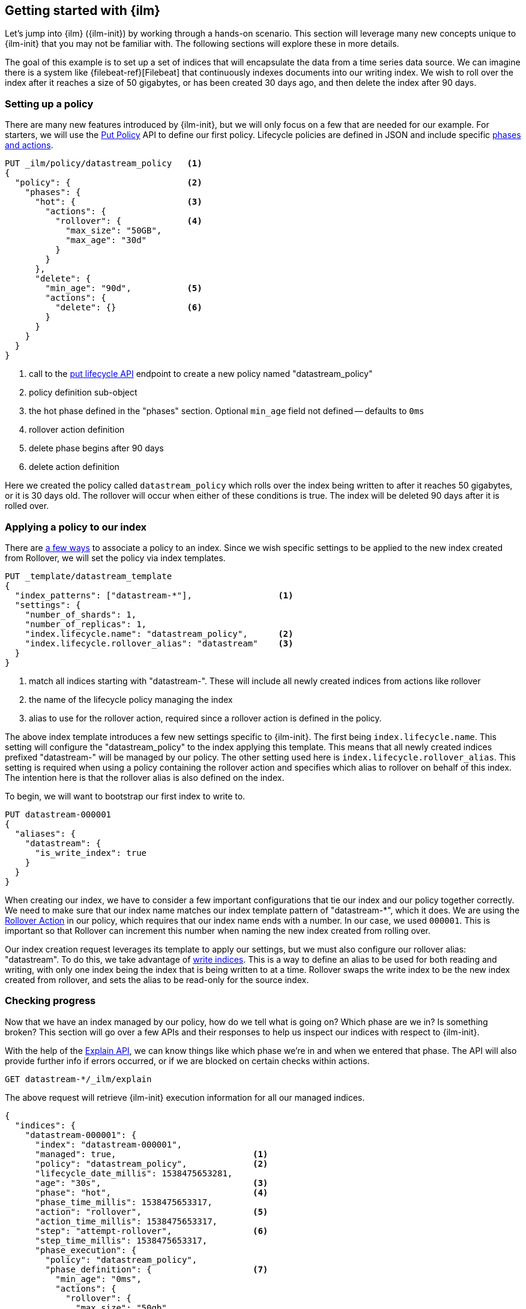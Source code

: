 [role="xpack"]
[testenv="basic"]
[[getting-started-index-lifecycle-management]]
== Getting started with {ilm}

Let's jump into {ilm} ({ilm-init}) by working through a hands-on scenario.
This section will leverage many new concepts unique to {ilm-init} that
you may not be familiar with. The following sections will explore
these in more details.

The goal of this example is to set up a set of indices that will encapsulate
the data from a time series data source. We can imagine there is a system
like {filebeat-ref}[Filebeat] that continuously indexes documents into
our writing index. We wish to roll over the index after it reaches a size
of 50 gigabytes, or has been created 30 days ago, and then delete the index
after 90 days.

[float]
[[ilm-gs-create-policy]]
=== Setting up a policy

There are many new features introduced by {ilm-init}, but we will only focus on
a few that are needed for our example. For starters, we will use the
<<ilm-put-lifecycle,Put Policy>> API to define our first policy. Lifecycle
policies are defined in JSON and include specific
<<ilm-policy-definition,phases and actions>>.

[source,console]
------------------------
PUT _ilm/policy/datastream_policy   <1>
{
  "policy": {                       <2>
    "phases": {
      "hot": {                      <3>
        "actions": {
          "rollover": {             <4>
            "max_size": "50GB",
            "max_age": "30d"
          }
        }
      },
      "delete": {
        "min_age": "90d",           <5>
        "actions": {
          "delete": {}              <6>
        }
      }
    }
  }
}
------------------------

<1> call to the <<ilm-put-lifecycle,put lifecycle API>> endpoint to create
    a new policy named "datastream_policy"
<2> policy definition sub-object
<3> the hot phase defined in the "phases" section. Optional `min_age` field
    not defined -- defaults to `0ms`
<4> rollover action definition
<5> delete phase begins after 90 days
<6> delete action definition


Here we created the policy called `datastream_policy` which rolls over
the index being written to after it reaches 50 gigabytes, or it is 30
days old. The rollover will occur when either of these conditions is true.
The index will be deleted 90 days after it is rolled over.

[float]
[[ilm-gs-apply-policy]]
=== Applying a policy to our index

There are <<set-up-lifecycle-policy,a few ways>> to associate a
policy to an index. Since we wish specific settings to be applied to
the new index created from Rollover, we will set the policy via
index templates.


[source,console]
-----------------------
PUT _template/datastream_template
{
  "index_patterns": ["datastream-*"],                 <1>
  "settings": {
    "number_of_shards": 1,
    "number_of_replicas": 1,
    "index.lifecycle.name": "datastream_policy",      <2>
    "index.lifecycle.rollover_alias": "datastream"    <3>
  }
}
-----------------------
// TEST[continued]

<1> match all indices starting with "datastream-". These will include all
    newly created indices from actions like rollover
<2> the name of the lifecycle policy managing the index
<3> alias to use for the rollover action, required since a rollover action is
    defined in the policy.

The above index template introduces a few new settings specific to {ilm-init}.
The first being `index.lifecycle.name`. This setting will configure
the "datastream_policy" to the index applying this template. This means
that all newly created indices prefixed "datastream-" will be managed by
our policy. The other setting used here is `index.lifecycle.rollover_alias`.
This setting is required when using a policy containing the rollover
action and specifies which alias to rollover on behalf of this index.
The intention here is that the rollover alias is also defined on the index.

To begin, we will want to bootstrap our first index to write to.


[source,console]
-----------------------
PUT datastream-000001
{
  "aliases": {
    "datastream": {
      "is_write_index": true
    }
  }
}
-----------------------
// TEST[continued]

When creating our index, we have to consider a few important configurations
that tie our index and our policy together correctly. We need to make sure
that our index name matches our index template pattern of "datastream-*",
which it does. We are using the <<ilm-rollover-action, Rollover Action>> in our policy, which
requires that our index name ends with a number. In our case, we used
`000001`. This is important so that Rollover can increment this number when
naming the new index created from rolling over.

Our index creation request leverages its template to apply our settings,
but we must also configure our rollover alias: "datastream". To do this,
we take advantage of <<aliases-write-index,write indices>>. This is a way
to define an alias to be used for both reading and writing, with only one
index being the index that is being written to at a time. Rollover swaps
the write index to be the new index created from rollover, and sets the
alias to be read-only for the source index.

[float]
[[ilm-gs-check-progress]]
=== Checking progress

Now that we have an index managed by our policy, how do we tell what is going
on? Which phase are we in? Is something broken? This section will go over a
few APIs and their responses to help us inspect our indices with respect
to {ilm-init}.

With the help of the <<ilm-explain-lifecycle,Explain API>>, we can know
things like which phase we're in and when we entered that phase. The API
will also provide further info if errors occurred, or if we are blocked on
certain checks within actions.

[source,console]
--------------------------------------------------
GET datastream-*/_ilm/explain
--------------------------------------------------
// TEST[continued]

The above request will retrieve {ilm-init} execution information for all our
managed indices.


[source,console-response]
--------------------------------------------------
{
  "indices": {
    "datastream-000001": {
      "index": "datastream-000001",
      "managed": true,                           <1>
      "policy": "datastream_policy",             <2>
      "lifecycle_date_millis": 1538475653281,
      "age": "30s",                              <3>
      "phase": "hot",                            <4>
      "phase_time_millis": 1538475653317,
      "action": "rollover",                      <5>
      "action_time_millis": 1538475653317,
      "step": "attempt-rollover",                <6>
      "step_time_millis": 1538475653317,
      "phase_execution": {
        "policy": "datastream_policy",
        "phase_definition": {                    <7>
          "min_age": "0ms",
          "actions": {
            "rollover": {
              "max_size": "50gb",
              "max_age": "30d"
            }
          }
        },
        "version": 1,                            <8>
        "modified_date_in_millis": 1539609701576
      }
    }
  }
}
--------------------------------------------------
// TESTRESPONSE[skip:no way to know if we will get this response immediately]

<1> this index is managed by ILM
<2> the policy in question, in this case, "datastream_policy"
<3> the current age of the index
<4> what phase the index is currently in
<5> what action the index is currently on
<6> what step the index is currently on
<7> the definition of the phase
    (in this case, the "hot" phase) that the index is currently on
<8> the version of the policy being used to execute the current phase

You can read about the full details of this response in the
<<ilm-explain-lifecycle, explain API docs>>. For now, let's focus on how
the response details which phase, action, and step we're in. We are in the
"hot" phase, and "rollover" action. Rollover will continue to be called
by {ilm-init} until its conditions are met and it rolls over the index.
Afterwards, the original index will stay in the hot phase until 90 more
days pass and it is deleted in the delete phase.
As time goes on, new indices will be created and deleted.
With `datastream-000002` being created when the index mets the rollover
conditions and `datastream-000003` created after that. We will be able
to search across all of our managed indices using the "datastream" alias,
and we will be able to write to our to-be-rolled-over write indices using
that same alias.



That's it! We have our first use-case managed by {ilm-init}.

To learn more about all our APIs,
check out <<index-lifecycle-management-api,ILM APIs>>.
